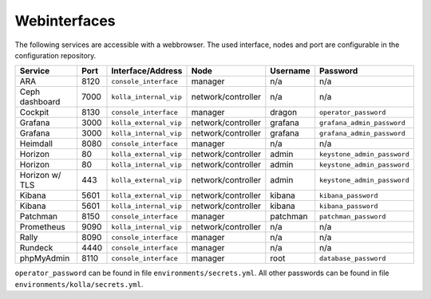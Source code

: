 =============
Webinterfaces
=============

The following services are accessible with a webbrowser. The used interface, nodes and port are
configurable in the configuration repository.

=============== ======== ====================== ================== ============ ===========================
**Service**     **Port** **Interface/Address**  **Node**           **Username** **Password**
--------------- -------- ---------------------- ------------------ ------------ ---------------------------
ARA             8120     ``console_interface``  manager            n/a          n/a
Ceph dashboard  7000     ``kolla_internal_vip`` network/controller n/a          n/a
Cockpit         8130     ``console_interface``  manager            dragon       ``operator_password``
Grafana         3000     ``kolla_external_vip`` network/controller grafana      ``grafana_admin_password``
Grafana         3000     ``kolla_internal_vip`` network/controller grafana      ``grafana_admin_password``
Heimdall        8080     ``console_interface``  manager            n/a          n/a
Horizon           80     ``kolla_external_vip`` network/controller admin        ``keystone_admin_password``
Horizon           80     ``kolla_internal_vip`` network/controller admin        ``keystone_admin_password``
Horizon w/ TLS   443     ``kolla_external_vip`` network/controller admin        ``keystone_admin_password``
Kibana          5601     ``kolla_external_vip`` network/controller kibana       ``kibana_password``
Kibana          5601     ``kolla_internal_vip`` network/controller kibana       ``kibana_password``
Patchman        8150     ``console_interface``  manager            patchman     ``patchman_password``
Prometheus      9090     ``kolla_internal_vip`` network/controller n/a          n/a
Rally           8090     ``console_interface``  manager            n/a          n/a
Rundeck         4440     ``console_interface``  manager            n/a          n/a
phpMyAdmin      8110     ``console_interface``  manager            root         ``database_password``
=============== ======== ====================== ================== ============ ===========================

``operator_password`` can be found in file ``environments/secrets.yml``. All other passwords can be found
in file ``environments/kolla/secrets.yml``.
